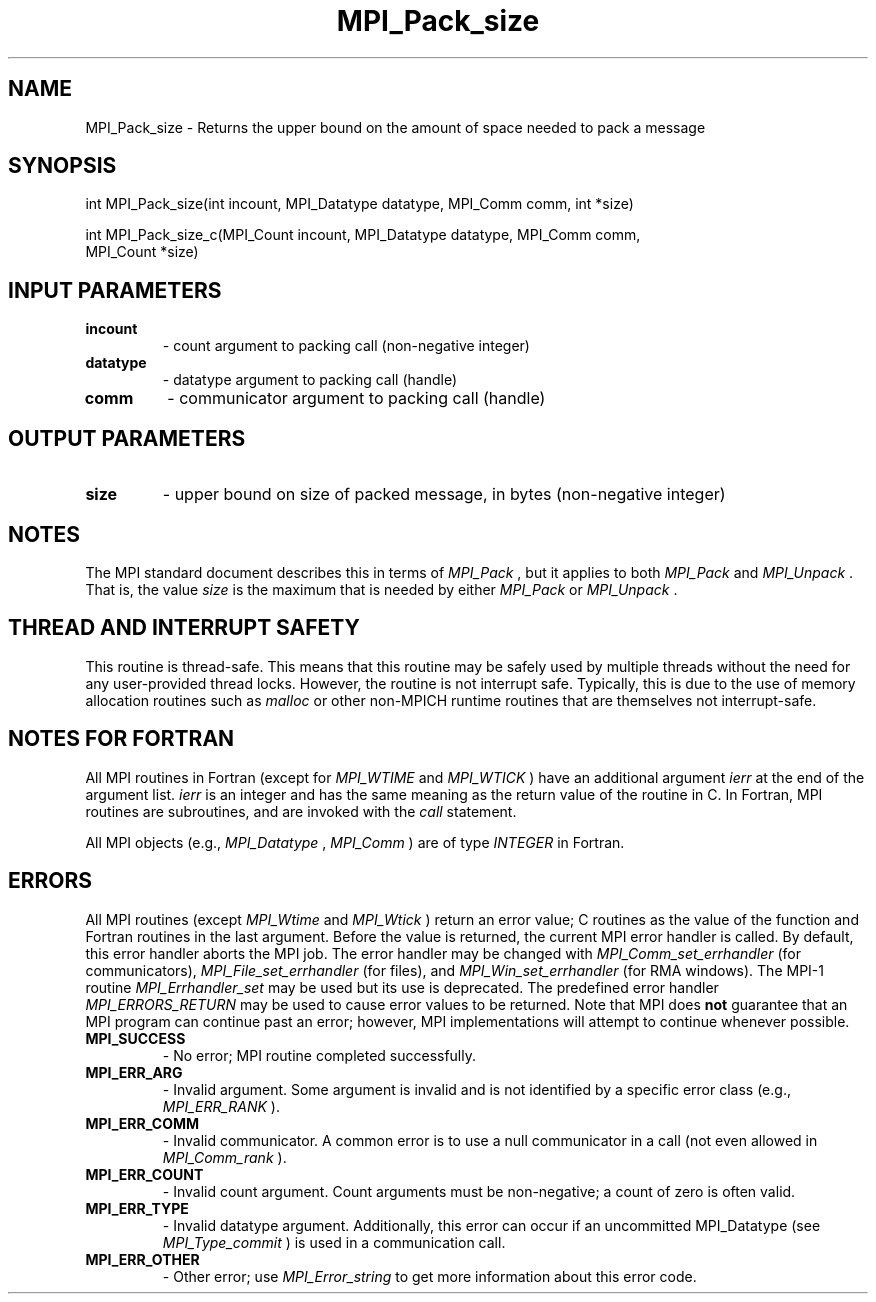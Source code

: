 .TH MPI_Pack_size 3 "7/3/2024" " " "MPI"
.SH NAME
MPI_Pack_size \-  Returns the upper bound on the amount of space needed to pack a message 
.SH SYNOPSIS
.nf
.fi
.nf
int MPI_Pack_size(int incount, MPI_Datatype datatype, MPI_Comm comm, int *size)
.fi

.nf
int MPI_Pack_size_c(MPI_Count incount, MPI_Datatype datatype, MPI_Comm comm,
MPI_Count *size)
.fi


.SH INPUT PARAMETERS
.PD 0
.TP
.B incount 
- count argument to packing call (non-negative integer)
.PD 1
.PD 0
.TP
.B datatype 
- datatype argument to packing call (handle)
.PD 1
.PD 0
.TP
.B comm 
- communicator argument to packing call (handle)
.PD 1

.SH OUTPUT PARAMETERS
.PD 0
.TP
.B size 
- upper bound on size of packed message, in bytes (non-negative integer)
.PD 1

.SH NOTES
The MPI standard document describes this in terms of 
.I MPI_Pack
, but it
applies to both 
.I MPI_Pack
and 
.I MPI_Unpack
\&.
That is, the value 
.I size
is
the maximum that is needed by either 
.I MPI_Pack
or 
.I MPI_Unpack
\&.


.SH THREAD AND INTERRUPT SAFETY

This routine is thread-safe.  This means that this routine may be
safely used by multiple threads without the need for any user-provided
thread locks.  However, the routine is not interrupt safe.  Typically,
this is due to the use of memory allocation routines such as 
.I malloc
or other non-MPICH runtime routines that are themselves not interrupt-safe.

.SH NOTES FOR FORTRAN
All MPI routines in Fortran (except for 
.I MPI_WTIME
and 
.I MPI_WTICK
) have
an additional argument 
.I ierr
at the end of the argument list.  
.I ierr
is an integer and has the same meaning as the return value of the routine
in C.  In Fortran, MPI routines are subroutines, and are invoked with the
.I call
statement.

All MPI objects (e.g., 
.I MPI_Datatype
, 
.I MPI_Comm
) are of type 
.I INTEGER
in Fortran.

.SH ERRORS

All MPI routines (except 
.I MPI_Wtime
and 
.I MPI_Wtick
) return an error value;
C routines as the value of the function and Fortran routines in the last
argument.  Before the value is returned, the current MPI error handler is
called.  By default, this error handler aborts the MPI job.  The error handler
may be changed with 
.I MPI_Comm_set_errhandler
(for communicators),
.I MPI_File_set_errhandler
(for files), and 
.I MPI_Win_set_errhandler
(for
RMA windows).  The MPI-1 routine 
.I MPI_Errhandler_set
may be used but
its use is deprecated.  The predefined error handler
.I MPI_ERRORS_RETURN
may be used to cause error values to be returned.
Note that MPI does 
.B not
guarantee that an MPI program can continue past
an error; however, MPI implementations will attempt to continue whenever
possible.

.PD 0
.TP
.B MPI_SUCCESS 
- No error; MPI routine completed successfully.
.PD 1
.PD 0
.TP
.B MPI_ERR_ARG 
- Invalid argument.  Some argument is invalid and is not
identified by a specific error class (e.g., 
.I MPI_ERR_RANK
).
.PD 1
.PD 0
.TP
.B MPI_ERR_COMM 
- Invalid communicator.  A common error is to use a null
communicator in a call (not even allowed in 
.I MPI_Comm_rank
).
.PD 1
.PD 0
.TP
.B MPI_ERR_COUNT 
- Invalid count argument.  Count arguments must be 
non-negative; a count of zero is often valid.
.PD 1
.PD 0
.TP
.B MPI_ERR_TYPE 
- Invalid datatype argument.  Additionally, this error can
occur if an uncommitted MPI_Datatype (see 
.I MPI_Type_commit
) is used
in a communication call.
.PD 1
.PD 0
.TP
.B MPI_ERR_OTHER 
- Other error; use 
.I MPI_Error_string
to get more information
about this error code. 
.PD 1

